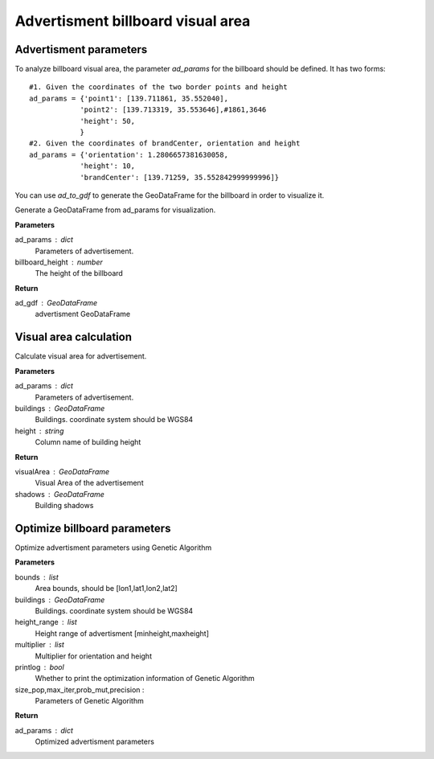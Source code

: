 .. _advertisment:


********************************************
Advertisment billboard visual area
********************************************

Advertisment parameters
--------------------------------------

To analyze billboard visual area, the parameter `ad_params` for the billboard should be defined. It has two forms::

    #1. Given the coordinates of the two border points and height
    ad_params = {'point1': [139.711861, 35.552040],
                'point2': [139.713319, 35.553646],#1861,3646
                'height': 50,
                }
    #2. Given the coordinates of brandCenter, orientation and height
    ad_params = {'orientation': 1.2806657381630058,
                'height': 10,
                'brandCenter': [139.71259, 35.552842999999996]} 

You can use `ad_to_gdf` to generate the GeoDataFrame for the billboard in order to visualize it.

.. function:: pybdshadow.ad_to_gdf(ad_params,billboard_height = 10)

Generate a GeoDataFrame from ad_params for visualization.

**Parameters**

ad_params : dict
    Parameters of advertisement.
billboard_height : number
    The height of the billboard

**Return**

ad_gdf : GeoDataFrame
    advertisment GeoDataFrame

Visual area calculation
--------------------------------------

.. function:: pybdshadow.ad_visualArea(ad_params, buildings=gpd.GeoDataFrame(), height='height')

Calculate visual area for advertisement.

**Parameters**

ad_params : dict
    Parameters of advertisement.
buildings : GeoDataFrame
    Buildings. coordinate system should be WGS84
height : string
    Column name of building height

**Return**

visualArea : GeoDataFrame
    Visual Area of the advertisement
shadows : GeoDataFrame
    Building shadows

Optimize billboard parameters
--------------------------------------

.. function:: pybdshadow.ad_optimize(bounds,buildings,height_range=[0, 100],multiplier=[0.01, 0.001],printlog=True,size_pop=10,max_iter=30,prob_mut=0.001,precision=1e-7)

Optimize advertisment parameters using Genetic Algorithm

**Parameters**

bounds : list
    Area bounds, should be [lon1,lat1,lon2,lat2]
buildings : GeoDataFrame
    Buildings. coordinate system should be WGS84
height_range : list
    Height range of advertisment [minheight,maxheight]
multiplier : list
    Multiplier for orientation and height
printlog : bool
    Whether to print the optimization information of Genetic Algorithm
size_pop,max_iter,prob_mut,precision :
    Parameters of Genetic Algorithm

**Return**

ad_params : dict
    Optimized advertisment parameters
